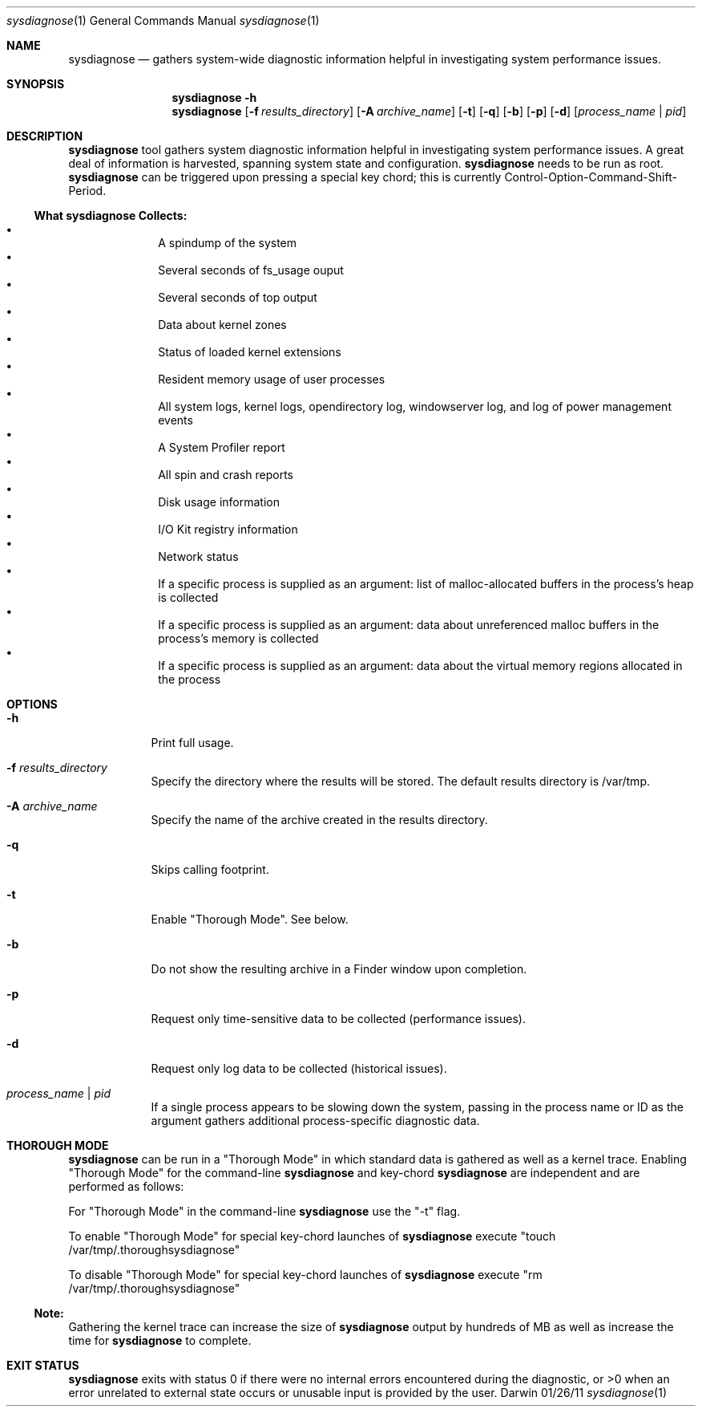 .Dd 01/26/11               \" DATE 
.Dt sysdiagnose 1      \" Program name and manual section number 
.Os Darwin
.Sh NAME                 \" Section Header - required - don't modify 
.Nm sysdiagnose
.\" The following lines are read in generating the apropos(man -k) database. Use only key
.\" words here as the database is built based on the words here and in the .ND line. 
.\" Use .Nm macro to designate other names for the documented program.
.Nd gathers system-wide diagnostic information helpful in investigating system performance issues.
.\" ============================================================================
.\" ========================== BEGIN SYNOPSIS SECTION ==========================
.Sh SYNOPSIS
.Nm
.Fl h
.Nm
.Op Fl f Ar results_directory
.Op Fl A Ar archive_name
.Op Fl t
.Op Fl q
.Op Fl b
.Op Fl p
.Op Fl d
.Op Ar process_name | pid
.\" =========================== END SYNOPSIS SECTION ===========================
.\" ============================================================================
.\"
.\" ============================================================================
.\" ======================== BEGIN DESCRIPTION SECTION =========================
.Sh DESCRIPTION          \" Section Header - required - don't modify
.Nm
tool gathers system diagnostic information helpful in investigating system performance issues. A great deal of information is harvested, spanning system state and configuration.
.Nm
needs to be run as root.
.Nm
can be triggered upon pressing a special key chord; this is currently Control-Option-Command-Shift-Period.
.\" ----------------------------------------------------------------------------
.\" ----------------------- BEGIN DIAGNOSTICS LIST -----------------------------
.Ss What Nm Sy Collects:
.Bl -bullet -offset indent -compact
.It
A spindump of the system
.It
Several seconds of fs_usage ouput 
.It
Several seconds of top output
.It
Data about kernel zones
.It
Status of loaded kernel extensions 
.It
Resident memory usage of user processes
.It
All system logs, kernel logs, opendirectory log, windowserver log, and log of power management events
.It
A System Profiler report
.It
All spin and crash reports
.It
Disk usage information
.It
I/O Kit registry information
.It
Network status
.It
If a specific process is supplied as an argument: list of malloc-allocated buffers in the process's heap is collected
.It
If a specific process is supplied as an argument: data about unreferenced malloc buffers in the process's memory is collected 
.It
If a specific process is supplied as an argument: data about the virtual memory regions allocated in the process
.El
.\" ----------------------------------------------------------------------------
.\" ========================== END DIAGNOSTICS LIST ============================
.\" ----------------------------------------------------------------------------
.\" ========================== END DESCRIPTION SECTION =========================
.\" ============================================================================
.\"
.\" ============================================================================
.\" =========================== BEGIN OPTIONS SECTION ==========================
.Sh OPTIONS
.Bl -tag -width -indent 
.It Fl h
Print full usage.
.It Fl f Ar results_directory
Specify the directory where the results will be stored. The default results directory is /var/tmp.
.It Fl A Ar archive_name
Specify the name of the archive created in the results directory.
.It Fl q
Skips calling footprint.
.It Fl t
Enable "Thorough Mode". See below.
.It Fl b
Do not show the resulting archive in a Finder window upon completion.
.It Fl p
Request only time-sensitive data to be collected (performance issues).
.It Fl d
Request only log data to be collected (historical issues).
.It Ar process_name | pid
If a single process appears to be slowing down the system, passing in the process name or ID as the argument gathers additional process-specific diagnostic data.
.El
.\" =========================== END OPTIONS SECTION ============================
.\" ============================================================================
.Sh THOROUGH MODE
.Nm
can be run in a "Thorough Mode" in which standard data is gathered as well as a kernel trace. Enabling "Thorough Mode" for the command-line
.Nm
and key-chord 
.Nm
are independent and are performed as follows:
.Pp
For "Thorough Mode" in the command-line
.Nm
use the "-t" flag.
.Pp
To enable "Thorough Mode" for special key-chord launches of 
.Nm
execute "touch /var/tmp/.thoroughsysdiagnose"
.Pp
To disable "Thorough Mode" for special key-chord launches of 
.Nm
execute "rm /var/tmp/.thoroughsysdiagnose"
.Ss Note:
Gathering the kernel trace can increase the size of 
.Nm
output by hundreds of MB as well as increase the time for 
.Nm
to complete.
.EL
.\" ============================================================================
.\" ======================== BEGIN THOROUGH MODE SECTION =======================
.\"
.\" ========================= END THOROUGH MODE SECTION ========================
.\" ============================================================================
.\"
.\" ============================================================================
.\" ======================== BEGIN EXIT STATUS SECTION =========================
.Sh EXIT STATUS
.Nm
exits with status 0 if there were no internal errors encountered during the diagnostic, or >0 when an error unrelated to external state occurs or unusable input is provided by the user.
.\" ========================= END EXIT STATUS SECTION ==========================
.\" ============================================================================

